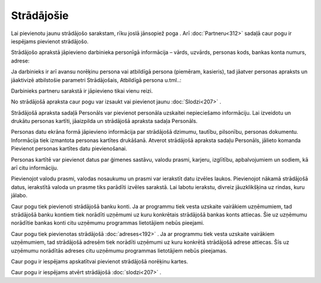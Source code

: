 .. 111 Strādājošie*************** 
Lai pievienotu jaunu strādājošo sarakstam, rīku joslā jānsopiež poga .
Arī :doc:`Partneru<312>` sadaļā caur pogu ir iespējams pievienot
strādājošo.

Strādājošo aprakstā jāpievieno darbinieka personīgā informācija –
vārds, uzvārds, personas kods, bankas konta numurs, adrese:







Ja darbinieks ir arī avansu norēķinu persona vai atbildīgā persona
(piemēram, kasieris), tad jāatver personas apraksts un jāaktivizē
atbilstošie parametri Strādājošais, Atbildīgā persona u.tml..:







Darbinieks partneru sarakstā ir jāpievieno tikai vienu reizi.



No strādājošā apraksta caur pogu var izsaukt vai pievienot jaunu
:doc:`Slodzi<207>` .

Strādājošā apraksta sadaļā Personāls var pievienot personāla uzskaitei
nepieciešamo informāciju. Lai izveidotu un drukātu personas kartīti,
jāaizpilda un strādājošā apraksta sadaļa Personāls.



Personas datu ekrāna formā jāpievieno informācija par strādājošā
dzimumu, tautību, pilsonību, personas dokumentu. Informācija tiek
izmantota personas kartītes drukāšanā.
Atverot strādājošā apraksta sadaļu Personāls, jālieto komanda
Pievienot personas kartītes datu pievienošanai.

Personas kartītē var pievienot datus par ģimenes sastāvu, valodu
prasmi, karjeru, izglītību, apbalvojumiem un sodiem, kā arī citu
informāciju.






Pievienojot valodu prasmi, valodas nosaukumu un prasmi var ierakstīt
datu izvēles laukos. Pievienojot nākamā strādājošā datus, ierakstītā
valoda un prasme tiks parādīti izvēles sarakstā.
Lai labotu ierakstu, divreiz jāuzklikšķina uz rindas, kuru jālabo.

Caur pogu tiek pievienoti strādājošā banku konti. Ja ar programmu tiek
vesta uzskaite vairākiem uzņēmumiem, tad strādājošā banku kontiem tiek
norādīti uzņēmumi uz kuru konkrētais strādājošā bankas konts attiecas.
Šie uz uzņēmumu norādītie bankas konti citu uzņēmumu programmas
lietotājiem nebūs pieejami.



Caur pogu tiek pievienotas strādājošā :doc:`adreses<192>` . Ja ar
programmu tiek vesta uzskaite vairākiem uzņēmumiem, tad strādājošā
adresēm tiek norādīti uzņēmumi uz kuru konkrētā strādājošā adrese
attiecas. Šīs uz uzņēmumu norādītās adreses citu uzņēmumu programmas
lietotājiem nebūs pieejamas.

Caur pogu ir iespējams apskatītvai pievienot strādājošā norēķinu
kartes.



Caur pogu ir iespējams atvērt strādājošā :doc:`slodzi<207>` .

 